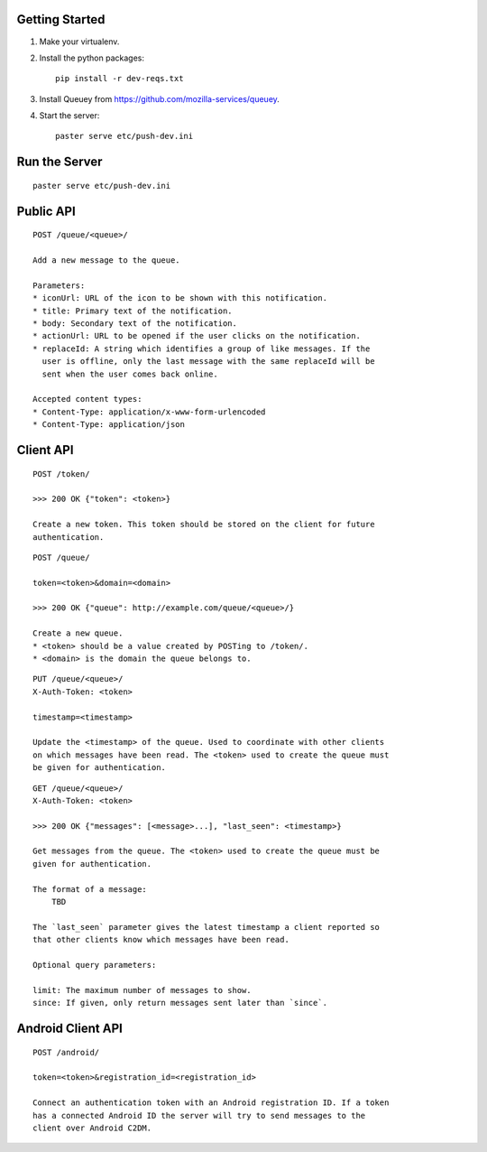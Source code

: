 Getting Started
---------------

1. Make your virtualenv.
2. Install the python packages::

    pip install -r dev-reqs.txt

3. Install Queuey from https://github.com/mozilla-services/queuey.

4. Start the server::

    paster serve etc/push-dev.ini


Run the Server
--------------
::

    paster serve etc/push-dev.ini


Public API
----------

::

    POST /queue/<queue>/

    Add a new message to the queue.

    Parameters:
    * iconUrl: URL of the icon to be shown with this notification.
    * title: Primary text of the notification.
    * body: Secondary text of the notification.
    * actionUrl: URL to be opened if the user clicks on the notification.
    * replaceId: A string which identifies a group of like messages. If the
      user is offline, only the last message with the same replaceId will be
      sent when the user comes back online.

    Accepted content types:
    * Content-Type: application/x-www-form-urlencoded
    * Content-Type: application/json


Client API
----------

::

    POST /token/

    >>> 200 OK {"token": <token>}

    Create a new token. This token should be stored on the client for future
    authentication.

::

    POST /queue/

    token=<token>&domain=<domain>

    >>> 200 OK {"queue": http://example.com/queue/<queue>/}

    Create a new queue.
    * <token> should be a value created by POSTing to /token/.
    * <domain> is the domain the queue belongs to.

::

    PUT /queue/<queue>/
    X-Auth-Token: <token>

    timestamp=<timestamp>

    Update the <timestamp> of the queue. Used to coordinate with other clients
    on which messages have been read. The <token> used to create the queue must
    be given for authentication.

::

    GET /queue/<queue>/
    X-Auth-Token: <token>

    >>> 200 OK {"messages": [<message>...], "last_seen": <timestamp>}

    Get messages from the queue. The <token> used to create the queue must be
    given for authentication.

    The format of a message:
        TBD

    The `last_seen` parameter gives the latest timestamp a client reported so
    that other clients know which messages have been read.

    Optional query parameters:

    limit: The maximum number of messages to show.
    since: If given, only return messages sent later than `since`.


Android Client API
------------------

::

    POST /android/

    token=<token>&registration_id=<registration_id>

    Connect an authentication token with an Android registration ID. If a token
    has a connected Android ID the server will try to send messages to the
    client over Android C2DM.
